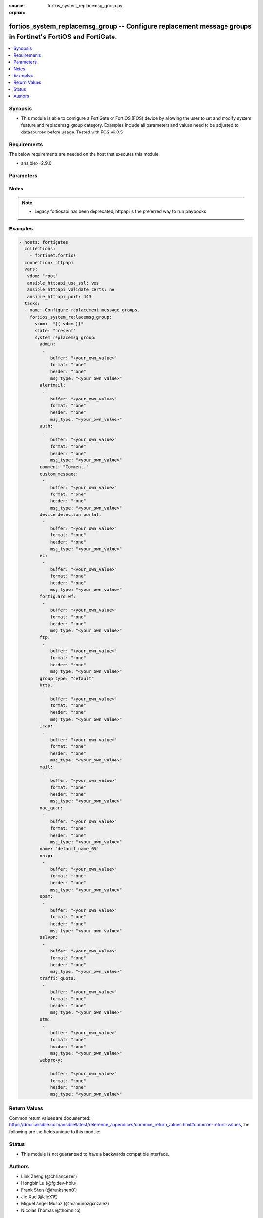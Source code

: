 :source: fortios_system_replacemsg_group.py

:orphan:

.. fortios_system_replacemsg_group:

fortios_system_replacemsg_group -- Configure replacement message groups in Fortinet's FortiOS and FortiGate.
++++++++++++++++++++++++++++++++++++++++++++++++++++++++++++++++++++++++++++++++++++++++++++++++++++++++++++

.. versionadded:: 2.9

.. contents::
   :local:
   :depth: 1


Synopsis
--------
- This module is able to configure a FortiGate or FortiOS (FOS) device by allowing the user to set and modify system feature and replacemsg_group category. Examples include all parameters and values need to be adjusted to datasources before usage. Tested with FOS v6.0.5



Requirements
------------
The below requirements are needed on the host that executes this module.

- ansible>=2.9.0


Parameters
----------


.. raw:: html

    <ul>
    <li> <span class="li-head">host</span> - FortiOS or FortiGate IP address. <span class="li-normal">type: str</span> <span class="li-required">required: False</span></li>
    <li> <span class="li-head">username</span> - FortiOS or FortiGate username. <span class="li-normal">type: str</span> <span class="li-required">required: False</span></li>
    <li> <span class="li-head">password</span> - FortiOS or FortiGate password. <span class="li-normal">type: str</span> <span class="li-normal">default: </span></li>
    <li> <span class="li-head">vdom</span> - Virtual domain, among those defined previously. A vdom is a virtual instance of the FortiGate that can be configured and used as a different unit. <span class="li-normal">type: str</span> <span class="li-normal">default: root</span></li>
    <li> <span class="li-head">https</span> - Indicates if the requests towards FortiGate must use HTTPS protocol. <span class="li-normal">type: bool</span> <span class="li-normal">default: True</span></li>
    <li> <span class="li-head">ssl_verify</span> - Ensures FortiGate certificate must be verified by a proper CA. <span class="li-normal">type: bool</span> <span class="li-normal">default: True</span></li>
    <li> <span class="li-head">state</span> - Indicates whether to create or remove the object. <span class="li-normal">type: str</span> <span class="li-required">required: True</span> <span class="li-normal">choices: present, absent</span></li>
    <li> <span class="li-head">system_replacemsg_group</span> - Configure replacement message groups. <span class="li-normal">type: dict</span></li>
        <ul class="ul-self">
        <li> <span class="li-head">admin</span> - Replacement message table entries. <span class="li-normal">type: list</span></li>
            <ul class="ul-self">
            <li> <span class="li-head">buffer</span> - Message string. <span class="li-normal">type: str</span></li>
            <li> <span class="li-head">format</span> - Format flag. <span class="li-normal">type: str</span> <span class="li-normal">choices: none, text, html, wml</span></li>
            <li> <span class="li-head">header</span> - Header flag. <span class="li-normal">type: str</span> <span class="li-normal">choices: none, http, 8bit</span></li>
            <li> <span class="li-head">msg_type</span> - Message type. <span class="li-normal">type: str</span></li>
            </ul>
        <li> <span class="li-head">alertmail</span> - Replacement message table entries. <span class="li-normal">type: list</span></li>
            <ul class="ul-self">
            <li> <span class="li-head">buffer</span> - Message string. <span class="li-normal">type: str</span></li>
            <li> <span class="li-head">format</span> - Format flag. <span class="li-normal">type: str</span> <span class="li-normal">choices: none, text, html, wml</span></li>
            <li> <span class="li-head">header</span> - Header flag. <span class="li-normal">type: str</span> <span class="li-normal">choices: none, http, 8bit</span></li>
            <li> <span class="li-head">msg_type</span> - Message type. <span class="li-normal">type: str</span></li>
            </ul>
        <li> <span class="li-head">auth</span> - Replacement message table entries. <span class="li-normal">type: list</span></li>
            <ul class="ul-self">
            <li> <span class="li-head">buffer</span> - Message string. <span class="li-normal">type: str</span></li>
            <li> <span class="li-head">format</span> - Format flag. <span class="li-normal">type: str</span> <span class="li-normal">choices: none, text, html, wml</span></li>
            <li> <span class="li-head">header</span> - Header flag. <span class="li-normal">type: str</span> <span class="li-normal">choices: none, http, 8bit</span></li>
            <li> <span class="li-head">msg_type</span> - Message type. <span class="li-normal">type: str</span></li>
            </ul>
        <li> <span class="li-head">comment</span> - Comment. <span class="li-normal">type: str</span></li>
        <li> <span class="li-head">custom_message</span> - Replacement message table entries. <span class="li-normal">type: list</span></li>
            <ul class="ul-self">
            <li> <span class="li-head">buffer</span> - Message string. <span class="li-normal">type: str</span></li>
            <li> <span class="li-head">format</span> - Format flag. <span class="li-normal">type: str</span> <span class="li-normal">choices: none, text, html, wml</span></li>
            <li> <span class="li-head">header</span> - Header flag. <span class="li-normal">type: str</span> <span class="li-normal">choices: none, http, 8bit</span></li>
            <li> <span class="li-head">msg_type</span> - Message type. <span class="li-normal">type: str</span></li>
            </ul>
        <li> <span class="li-head">device_detection_portal</span> - Replacement message table entries. <span class="li-normal">type: list</span></li>
            <ul class="ul-self">
            <li> <span class="li-head">buffer</span> - Message string. <span class="li-normal">type: str</span></li>
            <li> <span class="li-head">format</span> - Format flag. <span class="li-normal">type: str</span> <span class="li-normal">choices: none, text, html, wml</span></li>
            <li> <span class="li-head">header</span> - Header flag. <span class="li-normal">type: str</span> <span class="li-normal">choices: none, http, 8bit</span></li>
            <li> <span class="li-head">msg_type</span> - Message type. <span class="li-normal">type: str</span></li>
            </ul>
        <li> <span class="li-head">ec</span> - Replacement message table entries. <span class="li-normal">type: list</span></li>
            <ul class="ul-self">
            <li> <span class="li-head">buffer</span> - Message string. <span class="li-normal">type: str</span></li>
            <li> <span class="li-head">format</span> - Format flag. <span class="li-normal">type: str</span> <span class="li-normal">choices: none, text, html, wml</span></li>
            <li> <span class="li-head">header</span> - Header flag. <span class="li-normal">type: str</span> <span class="li-normal">choices: none, http, 8bit</span></li>
            <li> <span class="li-head">msg_type</span> - Message type. <span class="li-normal">type: str</span></li>
            </ul>
        <li> <span class="li-head">fortiguard_wf</span> - Replacement message table entries. <span class="li-normal">type: list</span></li>
            <ul class="ul-self">
            <li> <span class="li-head">buffer</span> - Message string. <span class="li-normal">type: str</span></li>
            <li> <span class="li-head">format</span> - Format flag. <span class="li-normal">type: str</span> <span class="li-normal">choices: none, text, html, wml</span></li>
            <li> <span class="li-head">header</span> - Header flag. <span class="li-normal">type: str</span> <span class="li-normal">choices: none, http, 8bit</span></li>
            <li> <span class="li-head">msg_type</span> - Message type. <span class="li-normal">type: str</span></li>
            </ul>
        <li> <span class="li-head">ftp</span> - Replacement message table entries. <span class="li-normal">type: list</span></li>
            <ul class="ul-self">
            <li> <span class="li-head">buffer</span> - Message string. <span class="li-normal">type: str</span></li>
            <li> <span class="li-head">format</span> - Format flag. <span class="li-normal">type: str</span> <span class="li-normal">choices: none, text, html, wml</span></li>
            <li> <span class="li-head">header</span> - Header flag. <span class="li-normal">type: str</span> <span class="li-normal">choices: none, http, 8bit</span></li>
            <li> <span class="li-head">msg_type</span> - Message type. <span class="li-normal">type: str</span></li>
            </ul>
        <li> <span class="li-head">group_type</span> - Group type. <span class="li-normal">type: str</span> <span class="li-normal">choices: default, utm, auth, ec</span></li>
        <li> <span class="li-head">http</span> - Replacement message table entries. <span class="li-normal">type: list</span></li>
            <ul class="ul-self">
            <li> <span class="li-head">buffer</span> - Message string. <span class="li-normal">type: str</span></li>
            <li> <span class="li-head">format</span> - Format flag. <span class="li-normal">type: str</span> <span class="li-normal">choices: none, text, html, wml</span></li>
            <li> <span class="li-head">header</span> - Header flag. <span class="li-normal">type: str</span> <span class="li-normal">choices: none, http, 8bit</span></li>
            <li> <span class="li-head">msg_type</span> - Message type. <span class="li-normal">type: str</span></li>
            </ul>
        <li> <span class="li-head">icap</span> - Replacement message table entries. <span class="li-normal">type: list</span></li>
            <ul class="ul-self">
            <li> <span class="li-head">buffer</span> - Message string. <span class="li-normal">type: str</span></li>
            <li> <span class="li-head">format</span> - Format flag. <span class="li-normal">type: str</span> <span class="li-normal">choices: none, text, html, wml</span></li>
            <li> <span class="li-head">header</span> - Header flag. <span class="li-normal">type: str</span> <span class="li-normal">choices: none, http, 8bit</span></li>
            <li> <span class="li-head">msg_type</span> - Message type. <span class="li-normal">type: str</span></li>
            </ul>
        <li> <span class="li-head">mail</span> - Replacement message table entries. <span class="li-normal">type: list</span></li>
            <ul class="ul-self">
            <li> <span class="li-head">buffer</span> - Message string. <span class="li-normal">type: str</span></li>
            <li> <span class="li-head">format</span> - Format flag. <span class="li-normal">type: str</span> <span class="li-normal">choices: none, text, html, wml</span></li>
            <li> <span class="li-head">header</span> - Header flag. <span class="li-normal">type: str</span> <span class="li-normal">choices: none, http, 8bit</span></li>
            <li> <span class="li-head">msg_type</span> - Message type. <span class="li-normal">type: str</span></li>
            </ul>
        <li> <span class="li-head">nac_quar</span> - Replacement message table entries. <span class="li-normal">type: list</span></li>
            <ul class="ul-self">
            <li> <span class="li-head">buffer</span> - Message string. <span class="li-normal">type: str</span></li>
            <li> <span class="li-head">format</span> - Format flag. <span class="li-normal">type: str</span> <span class="li-normal">choices: none, text, html, wml</span></li>
            <li> <span class="li-head">header</span> - Header flag. <span class="li-normal">type: str</span> <span class="li-normal">choices: none, http, 8bit</span></li>
            <li> <span class="li-head">msg_type</span> - Message type. <span class="li-normal">type: str</span></li>
            </ul>
        <li> <span class="li-head">name</span> - Group name. <span class="li-normal">type: str</span> <span class="li-required">required: True</span></li>
        <li> <span class="li-head">nntp</span> - Replacement message table entries. <span class="li-normal">type: list</span></li>
            <ul class="ul-self">
            <li> <span class="li-head">buffer</span> - Message string. <span class="li-normal">type: str</span></li>
            <li> <span class="li-head">format</span> - Format flag. <span class="li-normal">type: str</span> <span class="li-normal">choices: none, text, html, wml</span></li>
            <li> <span class="li-head">header</span> - Header flag. <span class="li-normal">type: str</span> <span class="li-normal">choices: none, http, 8bit</span></li>
            <li> <span class="li-head">msg_type</span> - Message type. <span class="li-normal">type: str</span></li>
            </ul>
        <li> <span class="li-head">spam</span> - Replacement message table entries. <span class="li-normal">type: list</span></li>
            <ul class="ul-self">
            <li> <span class="li-head">buffer</span> - Message string. <span class="li-normal">type: str</span></li>
            <li> <span class="li-head">format</span> - Format flag. <span class="li-normal">type: str</span> <span class="li-normal">choices: none, text, html, wml</span></li>
            <li> <span class="li-head">header</span> - Header flag. <span class="li-normal">type: str</span> <span class="li-normal">choices: none, http, 8bit</span></li>
            <li> <span class="li-head">msg_type</span> - Message type. <span class="li-normal">type: str</span></li>
            </ul>
        <li> <span class="li-head">sslvpn</span> - Replacement message table entries. <span class="li-normal">type: list</span></li>
            <ul class="ul-self">
            <li> <span class="li-head">buffer</span> - Message string. <span class="li-normal">type: str</span></li>
            <li> <span class="li-head">format</span> - Format flag. <span class="li-normal">type: str</span> <span class="li-normal">choices: none, text, html, wml</span></li>
            <li> <span class="li-head">header</span> - Header flag. <span class="li-normal">type: str</span> <span class="li-normal">choices: none, http, 8bit</span></li>
            <li> <span class="li-head">msg_type</span> - Message type. <span class="li-normal">type: str</span></li>
            </ul>
        <li> <span class="li-head">traffic_quota</span> - Replacement message table entries. <span class="li-normal">type: list</span></li>
            <ul class="ul-self">
            <li> <span class="li-head">buffer</span> - Message string. <span class="li-normal">type: str</span></li>
            <li> <span class="li-head">format</span> - Format flag. <span class="li-normal">type: str</span> <span class="li-normal">choices: none, text, html, wml</span></li>
            <li> <span class="li-head">header</span> - Header flag. <span class="li-normal">type: str</span> <span class="li-normal">choices: none, http, 8bit</span></li>
            <li> <span class="li-head">msg_type</span> - Message type. <span class="li-normal">type: str</span></li>
            </ul>
        <li> <span class="li-head">utm</span> - Replacement message table entries. <span class="li-normal">type: list</span></li>
            <ul class="ul-self">
            <li> <span class="li-head">buffer</span> - Message string. <span class="li-normal">type: str</span></li>
            <li> <span class="li-head">format</span> - Format flag. <span class="li-normal">type: str</span> <span class="li-normal">choices: none, text, html, wml</span></li>
            <li> <span class="li-head">header</span> - Header flag. <span class="li-normal">type: str</span> <span class="li-normal">choices: none, http, 8bit</span></li>
            <li> <span class="li-head">msg_type</span> - Message type. <span class="li-normal">type: str</span></li>
            </ul>
        <li> <span class="li-head">webproxy</span> - Replacement message table entries. <span class="li-normal">type: list</span></li>
            <ul class="ul-self">
            <li> <span class="li-head">buffer</span> - Message string. <span class="li-normal">type: str</span></li>
            <li> <span class="li-head">format</span> - Format flag. <span class="li-normal">type: str</span> <span class="li-normal">choices: none, text, html, wml</span></li>
            <li> <span class="li-head">header</span> - Header flag. <span class="li-normal">type: str</span> <span class="li-normal">choices: none, http, 8bit</span></li>
            <li> <span class="li-head">msg_type</span> - Message type. <span class="li-normal">type: str</span></li>
            </ul>
        </ul>
    </ul>


Notes
-----

.. note::

   - Legacy fortiosapi has been deprecated, httpapi is the preferred way to run playbooks



Examples
--------

.. code-block:: yaml+jinja
    
    - hosts: fortigates
      collections:
        - fortinet.fortios
      connection: httpapi
      vars:
       vdom: "root"
       ansible_httpapi_use_ssl: yes
       ansible_httpapi_validate_certs: no
       ansible_httpapi_port: 443
      tasks:
      - name: Configure replacement message groups.
        fortios_system_replacemsg_group:
          vdom:  "{{ vdom }}"
          state: "present"
          system_replacemsg_group:
            admin:
             -
                buffer: "<your_own_value>"
                format: "none"
                header: "none"
                msg_type: "<your_own_value>"
            alertmail:
             -
                buffer: "<your_own_value>"
                format: "none"
                header: "none"
                msg_type: "<your_own_value>"
            auth:
             -
                buffer: "<your_own_value>"
                format: "none"
                header: "none"
                msg_type: "<your_own_value>"
            comment: "Comment."
            custom_message:
             -
                buffer: "<your_own_value>"
                format: "none"
                header: "none"
                msg_type: "<your_own_value>"
            device_detection_portal:
             -
                buffer: "<your_own_value>"
                format: "none"
                header: "none"
                msg_type: "<your_own_value>"
            ec:
             -
                buffer: "<your_own_value>"
                format: "none"
                header: "none"
                msg_type: "<your_own_value>"
            fortiguard_wf:
             -
                buffer: "<your_own_value>"
                format: "none"
                header: "none"
                msg_type: "<your_own_value>"
            ftp:
             -
                buffer: "<your_own_value>"
                format: "none"
                header: "none"
                msg_type: "<your_own_value>"
            group_type: "default"
            http:
             -
                buffer: "<your_own_value>"
                format: "none"
                header: "none"
                msg_type: "<your_own_value>"
            icap:
             -
                buffer: "<your_own_value>"
                format: "none"
                header: "none"
                msg_type: "<your_own_value>"
            mail:
             -
                buffer: "<your_own_value>"
                format: "none"
                header: "none"
                msg_type: "<your_own_value>"
            nac_quar:
             -
                buffer: "<your_own_value>"
                format: "none"
                header: "none"
                msg_type: "<your_own_value>"
            name: "default_name_65"
            nntp:
             -
                buffer: "<your_own_value>"
                format: "none"
                header: "none"
                msg_type: "<your_own_value>"
            spam:
             -
                buffer: "<your_own_value>"
                format: "none"
                header: "none"
                msg_type: "<your_own_value>"
            sslvpn:
             -
                buffer: "<your_own_value>"
                format: "none"
                header: "none"
                msg_type: "<your_own_value>"
            traffic_quota:
             -
                buffer: "<your_own_value>"
                format: "none"
                header: "none"
                msg_type: "<your_own_value>"
            utm:
             -
                buffer: "<your_own_value>"
                format: "none"
                header: "none"
                msg_type: "<your_own_value>"
            webproxy:
             -
                buffer: "<your_own_value>"
                format: "none"
                header: "none"
                msg_type: "<your_own_value>"


Return Values
-------------
Common return values are documented: https://docs.ansible.com/ansible/latest/reference_appendices/common_return_values.html#common-return-values, the following are the fields unique to this module:

.. raw:: html

    <ul>

    <li> <span class="li-return">build</span> - Build number of the fortigate image <span class="li-normal">returned: always</span> <span class="li-normal">type: str</span> <span class="li-normal">sample: 1547</span></li>
    <li> <span class="li-return">http_method</span> - Last method used to provision the content into FortiGate <span class="li-normal">returned: always</span> <span class="li-normal">type: str</span> <span class="li-normal">sample: PUT</span></li>
    <li> <span class="li-return">http_status</span> - Last result given by FortiGate on last operation applied <span class="li-normal">returned: always</span> <span class="li-normal">type: str</span> <span class="li-normal">sample: 200</span></li>
    <li> <span class="li-return">mkey</span> - Master key (id) used in the last call to FortiGate <span class="li-normal">returned: success</span> <span class="li-normal">type: str</span> <span class="li-normal">sample: id</span></li>
    <li> <span class="li-return">name</span> - Name of the table used to fulfill the request <span class="li-normal">returned: always</span> <span class="li-normal">type: str</span> <span class="li-normal">sample: urlfilter</span></li>
    <li> <span class="li-return">path</span> - Path of the table used to fulfill the request <span class="li-normal">returned: always</span> <span class="li-normal">type: str</span> <span class="li-normal">sample: webfilter</span></li>
    <li> <span class="li-return">revision</span> - Internal revision number <span class="li-normal">returned: always</span> <span class="li-normal">type: str</span> <span class="li-normal">sample: 17.0.2.10658</span></li>
    <li> <span class="li-return">serial</span> - Serial number of the unit <span class="li-normal">returned: always</span> <span class="li-normal">type: str</span> <span class="li-normal">sample: FGVMEVYYQT3AB5352</span></li>
    <li> <span class="li-return">status</span> - Indication of the operation's result <span class="li-normal">returned: always</span> <span class="li-normal">type: str</span> <span class="li-normal">sample: success</span></li>
    <li> <span class="li-return">vdom</span> - Virtual domain used <span class="li-normal">returned: always</span> <span class="li-normal">type: str</span> <span class="li-normal">sample: root</span></li>
    <li> <span class="li-return">version</span> - Version of the FortiGate <span class="li-normal">returned: always</span> <span class="li-normal">type: str</span> <span class="li-normal">sample: v5.6.3</span></li>
    </ul>

Status
------

- This module is not guaranteed to have a backwards compatible interface.


Authors
-------

- Link Zheng (@chillancezen)
- Hongbin Lu (@fgtdev-hblu)
- Frank Shen (@frankshen01)
- Jie Xue (@JieX19)
- Miguel Angel Munoz (@mamunozgonzalez)
- Nicolas Thomas (@thomnico)


.. hint::
    If you notice any issues in this documentation, you can create a pull request to improve it.
